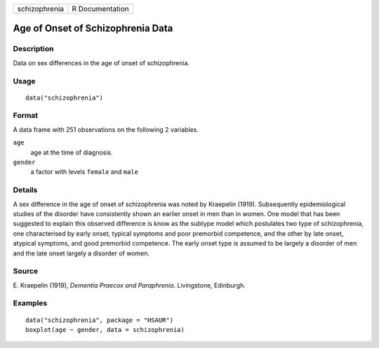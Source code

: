+---------------+-----------------+
| schizophrenia | R Documentation |
+---------------+-----------------+

Age of Onset of Schizophrenia Data
----------------------------------

Description
~~~~~~~~~~~

Data on sex differences in the age of onset of schizophrenia.

Usage
~~~~~

::

    data("schizophrenia")

Format
~~~~~~

A data frame with 251 observations on the following 2 variables.

``age``
    age at the time of diagnosis.

``gender``
    a factor with levels ``female`` and ``male``

Details
~~~~~~~

A sex difference in the age of onset of schizophrenia was noted by
Kraepelin (1919). Subsequently epidemiological studies of the disorder
have consistently shown an earlier onset in men than in women. One model
that has been suggested to explain this observed difference is know as
the subtype model which postulates two type of schizophrenia, one
characterised by early onset, typical symptoms and poor premorbid
competence, and the other by late onset, atypical symptoms, and good
premorbid competence. The early onset type is assumed to be largely a
disorder of men and the late onset largely a disorder of women.

Source
~~~~~~

E. Kraepelin (1919), *Dementia Praecox and Paraphrenia*. Livingstone,
Edinburgh.

Examples
~~~~~~~~

::


      data("schizophrenia", package = "HSAUR")
      boxplot(age ~ gender, data = schizophrenia)


